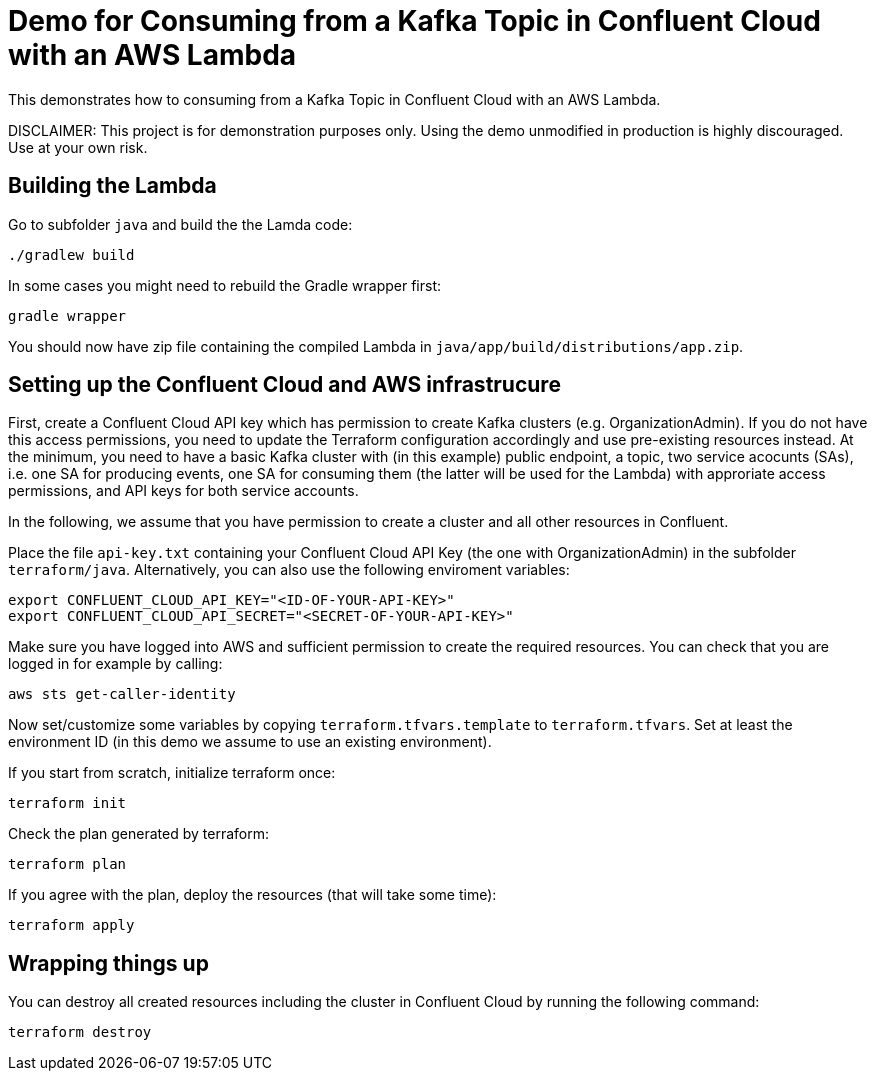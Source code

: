 = Demo for Consuming from a Kafka Topic in Confluent Cloud with an AWS Lambda

This demonstrates how to consuming from a Kafka Topic in Confluent Cloud with an AWS Lambda.

DISCLAIMER: This project is for demonstration purposes only. Using the demo unmodified in production is highly discouraged. Use at your own risk.

== Building the Lambda

Go to subfolder `java` and build the the Lamda code:

```shell
./gradlew build
```

In some cases you might need to rebuild the Gradle wrapper first:

```shell
gradle wrapper
```

You should now have zip file containing the compiled Lambda in `java/app/build/distributions/app.zip`.

== Setting up the Confluent Cloud and AWS infrastrucure

First, create a Confluent Cloud API key which has permission to create Kafka clusters (e.g. OrganizationAdmin). If you do not have this access permissions, you need to update the Terraform configuration accordingly and use pre-existing resources instead. At the minimum, you need to have a basic Kafka cluster with (in this example) public endpoint, a topic, two service acocunts (SAs), i.e. one SA for producing events, one SA for consuming them (the latter will be used for the Lambda) with approriate access permissions, and API keys for both service accounts.

In the following, we assume that you have permission to create a cluster and all other resources in Confluent.

Place the file `api-key.txt` containing your Confluent Cloud API Key (the one with OrganizationAdmin) in the subfolder `terraform/java`. Alternatively, you can also use the following enviroment variables:

```shell
export CONFLUENT_CLOUD_API_KEY="<ID-OF-YOUR-API-KEY>" 
export CONFLUENT_CLOUD_API_SECRET="<SECRET-OF-YOUR-API-KEY>"
```

Make sure you have logged into AWS and sufficient permission to create the required resources. You can check that you are logged in for example by calling:

```shell
aws sts get-caller-identity
```

Now set/customize some variables by copying `terraform.tfvars.template` to `terraform.tfvars`. Set at least the environment ID (in this demo we assume to use an existing environment).

If you start from scratch, initialize terraform once:

```shell
terraform init
```

Check the plan generated by terraform:

```shell
terraform plan
```

If you agree with the plan, deploy the resources (that will take some time):

```shell
terraform apply
```

== Wrapping things up

You can destroy all created resources including the cluster in Confluent Cloud by running the following command:

```shell
terraform destroy
```
